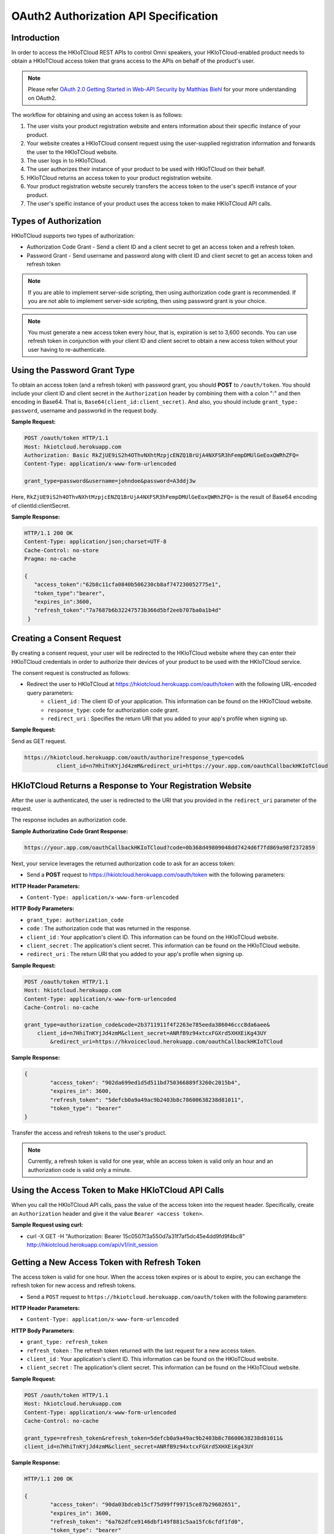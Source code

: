 
OAuth2 Authorization API Specification
-------------------------------------------------------

Introduction
~~~~~~~~~~~~~~~~

In order to access the HKIoTCloud REST APIs to control Omni speakers, your HKIoTCloud-enabled product needs to obtain a HKIoTCloud access token that grans access to the APIs on behalf of the product's user.

.. NOTE::

	Please refer `OAuth 2.0 Getting Started in Web-API Security by Matthias Biehl`_ for your more understanding on OAuth2.
	
.. _OAuth 2.0 Getting Started in Web-API Security by Matthias Biehl: http://www.amazon.com/OAuth-2-0-Getting-Security-University/dp/1507800916/ref=tmm_pap_swatch_0?_encoding=UTF8&qid=1454629444&sr=8-1
	
The workflow for obtaining and using an access token is as follows:

1. The user visits your product registration website and enters information about their specific instance of your product.
2. Your website creates a HKIoTCloud consent request using the user-supplied registration information and forwards the user to the HKIoTCloud website.
3. The user logs in to HKIoTCloud.
4. The user authorizes their instance of your product to be used with HKIoTCloud on their behalf.
5. HKIoTCloud returns an access token to your product registration website.
6. Your product registration website securely transfers the access token to the user's specifi instance of your product.
7. The user's speific instance of your product uses the access token to make HKIoTCloud API calls.

Types of Authorization
~~~~~~~~~~~~~~~~~~~~~~~~~

HKIoTCloud supports two types of authorization:


- Authorization Code Grant - Send a client ID and a client secret to get an access token and a refresh token.

- Password Grant - Send username and password along with client ID and client secret to get an access token and refresh token

.. note::

	If you are able to implement server-side scripting, then using authorization code grant is recommended. If you are not able to implement server-side scripting, then using password grant is your choice.
	
.. Note::

	You must generate a new access token every hour, that is, expiration is set to 3,600 seconds. You can use refresh token in conjunction with your client ID and client secret to obtain a new access token without your user having to re-authenticate.
	

Using the Password Grant Type
~~~~~~~~~~~~~~~~~~~~~~~~~~~~~~~~

To obtain an access token (and a refresh token) with password grant, you should **POST** to ``/oauth/token``. You should include your client ID and client secret in the ``Authorization`` header by combining them with a colon ":" and then encoding in Base64. That is, ``Base64(client_id:client_secret)``. And also, you should include ``grant_type: password``, username and passworkd in the request body.

**Sample Request:**

.. code::

	POST /oauth/token HTTP/1.1
	Host: hkiotcloud.herokuapp.com
	Authorization: Basic RkZjUE9iS2h4OThvNXhtMzpjcENZQ1BrUjA4NXFSR3hFempDMUlGeEoxQWRhZFQ=
	Content-Type: application/x-www-form-urlencoded  

	grant_type=password&username=johndoe&password=A3ddj3w 

Here, ``RkZjUE9iS2h4OThvNXhtMzpjcENZQ1BrUjA4NXFSR3hFempDMUlGeEoxQWRhZFQ=`` is the result of Base64 encoding of clientId:clientSecret.

**Sample Response:**

.. code::

	HTTP/1.1 200 OK
	Content-Type: application/json;charset=UTF-8
	Cache-Control: no-store
	Pragma: no-cache
 
	{
	   "access_token":"62b8c11cfa0840b506230cb8af747230052775e1",
	   "token_type":"bearer",
	   "expires_in":3600,
	   "refresh_token":"7a7687b6b32247573b366d5bf2eeb707ba0a1b4d"
	 }



Creating a Consent Request
~~~~~~~~~~~~~~~~~~~~~~~~~~~~~~

By creating a consent request, your user will be redirected to the HKIoTCloud website where they can enter their HKIoTCloud credentials in order to authorize their devices of your product to be used with the HKIoTCloud service.

The consent request is constructed as follows:

- Redirect the user to HKIoTCloud at https://hkiotcloud.herokuapp.com/oauth/token with the following URL-encoded query parameters:
	- ``client_id`` : The client ID of your application. This information can be found on the HKIoTCloud website.
	- ``response_type``: ``code`` for authorization code grant.
	- ``redirect_uri`` : Specifies the return URI that you added to your app's  profile when signing up.

**Sample Request:**

Send as GET request.

.. code-block:: json

	https://hkiotcloud.herokuapp.com/oauth/authorize?response_type=code&
	          client_id=n7HhiTnKYjJd4zmM&redirect_uri=https://your.app.com/oauthCallbackHKIoTCloud


HKIoTCloud Returns a Response to Your Registration Website
~~~~~~~~~~~~~~~~~~~~~~~~~~~~~~~~~~~~~~~~~~~~~~~~~~~~~~~~~~~~~

After the user is authenticated, the user is redirected to the URI that you provided in the ``redirect_uri`` parameter of the request.

The response includes an authorization code.

**Sample Authorizatino Code Grant Response:**

.. code-block:: json

	https://your.app.com/oauthCallbackHKIoTCloud?code=0b368d49809048dd7424d6f7fd869a98f2372859


Next, your service leverages the returned authorization code to ask for an access token:

- Send a **POST** request to https://hkiotcloud.herokuapp.com/oauth/token with the following parameters:

**HTTP Header Parameters:**

- ``Content-Type: application/x-www-form-urlencoded``

**HTTP Body Parameters:**

- ``grant_type: authorization_code``
- ``code`` : The authorization code that was returned in the response.
- ``client_id`` : Your application's client ID. This information can be found on the HKIoTCloud website.
- ``client_secret`` : The application's client secret. This information can be found on the HKIoTCloud website.
- ``redirect_uri`` : The return URI that you added to your app's profile when signing up.

**Sample Request:**

.. code-block:: json

	POST /oauth/token HTTP/1.1
	Host: hkiotcloud.herokuapp.com
	Content-Type: application/x-www-form-urlencoded
	Cache-Control: no-cache
 
	grant_type=authorization_code&code=2b3711911f4f2263e785eeda386046ccc8da6aee&
	    client_id=n7HhiTnKYjJd4zmM&client_secret=ANRfB9z94xtcxFGXrd5XHXEiKg43UY
		&redirect_uri=https://hkvoicecloud.herokuapp.com/oauthCallbackHKIoTCloud


**Sample Response:**

.. code-block:: json

	{
		"access_token": "902da699ed1d5d511bd750366889f3260c2015b4",
		"expires_in": 3600,
		"refresh_token": "5defcb0a9a49ac9b2403b8c78600638238d81011",
		"token_type": "bearer"
	}	


Transfer the access and refresh tokens to the user's product.

.. NOTE::
	
	Currently, a refresh token is valid for one year, while an access token is valid only an hour and an authorization code is valid only a minute.



Using the Access Token to Make HKIoTCloud API Calls
~~~~~~~~~~~~~~~~~~~~~~~~~~~~~~~~~~~~~~~~~~~~~~~~~~~~~~

When you call the HKIoTCloud API calls, pass the value of the access token into the request header. Specifically, create an ``Authorization`` header and give it the value ``Bearer <access token>``.

**Sample Request using curl:**

- curl -X GET -H "Authorization: Bearer 15c0507f3a550d7a31f7af5dc45e4dd9fd9f4bc8" http://hkiotcloud.herokuapp.com/api/v1/init_session


Getting a New Access Token with Refresh Token
~~~~~~~~~~~~~~~~~~~~~~~~~~~~~~~~~~~~~~~~~~~~~~~

The access token is valid for one hour. When the access token expires or is about to expire, you can exchange the refresh token for new access and refresh tokens.

- Send a ``POST`` request to ``https://hkiotcloud.herokuapp.com/oauth/token`` with the following parameters:

**HTTP Header Parameters:**

- ``Content-Type: application/x-www-form-urlencoded``

**HTTP Body Parameters:**

- ``grant_type: refresh_token``
- ``refresh_token`` : The refresh token returned with the last request for a new access token.
- ``client_id`` : Your application's client ID. This information can be found on the HKIoTCloud website.
- ``client_secret`` : The application's client secret. This information can be found on the HKIoTCloud website.

**Sample Request:**

.. code-block:: json

	POST /oauth/token HTTP/1.1
	Host: hkiotcloud.herukuapp.com
	Content-Type: application/x-www-form-urlencoded
	Cache-Control: no-cache
 
	grant_type=refresh_token&refresh_token=5defcb0a9a49ac9b2403b8c78600638238d81011&
	client_id=n7HhiTnKYjJd4zmM&client_secret=ANRfB9z94xtcxFGXrd5XHXEiKg43UY


**Sample Response:**

.. code-block:: json

	HTTP/1.1 200 OK
	 
	{
		"access_token": "90da03bdceb15cf75d99ff99715ce87b29602651",
		"expires_in": 3600,
		"refresh_token": "6a762dfce9146dbf149f881c5aa15fc6cfdf1fd0",
		"token_type": "bearer"
	}

